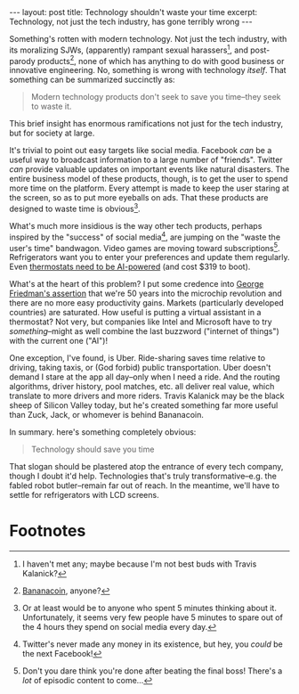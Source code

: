 #+OPTIONS: toc:nil num:nil

#+BEGIN_EXPORT html
---
layout: post
title: Technology shouldn't waste your time
excerpt: Technology, not just the tech industry, has gone terribly wrong
---
#+END_EXPORT

Something's rotten with modern technology. Not just the tech industry, with its moralizing SJWs, (apparently) rampant sexual harassers[fn:1], and post-parody products[fn:2], none of which has anything to do with good business or innovative engineering. No, something is wrong with technology /itself/. That something can be summarized succinctly as:

#+BEGIN_QUOTE
Modern technology products don't seek to save you time--they seek to waste it.
#+END_QUOTE

This brief insight has enormous ramifications not just for the tech industry, but for society at large.

It's trivial to point out easy targets like social media. Facebook /can/ be a useful way to broadcast information to a large number of "friends". Twitter /can/ provide valuable updates on important events like natural disasters. The entire business model of these products, though, is to get the user to spend more time on the platform. Every attempt is made to keep the user staring at the screen, so as to put more eyeballs on ads. That these products are designed to waste time is obvious[fn:3].

What's much more insidious is the way other tech products, perhaps inspired by the "success" of social media[fn:4], are jumping on the "waste the user's time" bandwagon. Video games are moving toward subscriptions[fn:5]. Refrigerators want you to enter your preferences and update them regularly. Even [[https://www.theverge.com/2018/1/4/16849400/microsoft-cortana-thermostat-johnson-controls-glas][thermostats need to be AI-powered]] (and cost $319 to boot).

What's at the heart of this problem? I put some credence into [[http://www.mauldineconomics.com/this-week-in-geopolitics/productivity-microchips-and-war][George Friedman's assertion]] that we're 50 years into the microchip revolution and there are no more easy productivity gains. Markets (particularly developed countries) are saturated. How useful is putting a virtual assistant in a thermostat? Not very, but companies like Intel and Microsoft have to try /something/--might as well combine the last buzzword ("internet of things") with the current one ("AI")!

One exception, I've found, is Uber. Ride-sharing saves time relative to driving, taking taxis, or (God forbid) public transportation. Uber doesn't demand I stare at the app all day--only when I need a ride. And the routing algorithms, driver history, pool matches, etc. all deliver real value, which translate to more drivers and more riders. Travis Kalanick may be the black sheep of Silicon Valley today, but he's created something far more useful than Zuck, Jack, or whomever is behind Bananacoin.

In summary. here's something completely obvious:

#+BEGIN_QUOTE
Technology should save you time
#+END_QUOTE

That slogan should be plastered atop the entrance of every tech company, though I doubt it'd help. Technologies that's truly transformative--e.g. the fabled robot butler--remain far out of reach. In the meantime, we'll have to settle for refrigerators with LCD screens.

* Footnotes

[fn:1] I haven't met any; maybe because I'm not best buds with Travis Kalanick?

[fn:2] [[https://bananacoin.io/][Bananacoin]], anyone?

[fn:3] Or at least would be to anyone who spent 5 minutes thinking about it. Unfortunately, it seems very few people have 5 minutes to spare out of the 4 hours they spend on social media every day.

[fn:4] Twitter's never made any money in its existence, but hey, you /could/ be the next Facebook!

[fn:5] Don't you dare think you're done after beating the final boss! There's a /lot/ of episodic content to come...
